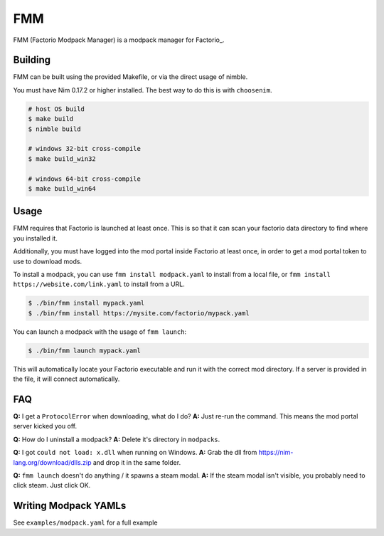 FMM
===

FMM (Factorio Modpack Manager) is a modpack manager for Factorio_.

Building
--------

FMM can be built using the provided Makefile, or via the direct usage of nimble.

You must have Nim 0.17.2 or higher installed. The best way to do this is with 
``choosenim``.

.. code-block:: bash

    # host OS build
    $ make build
    $ nimble build

    # windows 32-bit cross-compile
    $ make build_win32

    # windows 64-bit cross-compile
    $ make build_win64

Usage
-----

FMM requires that Factorio is launched at least once. This is so that it can scan your
factorio data directory to find where you installed it.

Additionally, you must have logged into the mod portal inside Factorio at least once, 
in order to get a mod portal token to use to download mods.

To install a modpack, you can use ``fmm install modpack.yaml`` to install from a local
file, or ``fmm install https://website.com/link.yaml`` to install from a URL.

.. code-block:: bash

    $ ./bin/fmm install mypack.yaml
    $ ./bin/fmm install https://mysite.com/factorio/mypack.yaml

You can launch a modpack with the usage of ``fmm launch``:

.. code-block:: bash

    $ ./bin/fmm launch mypack.yaml

This will automatically locate your Factorio executable and run it with the correct mod
directory. If a server is provided in the file, it will connect automatically.

FAQ
---

**Q:** I get a ``ProtocolError`` when downloading, what do I do?  
**A:** Just re-run the command. This means the mod portal server kicked you off.  

**Q:** How do I uninstall a modpack?  
**A:** Delete it's directory in ``modpacks``.  

**Q:** I got ``could not load: x.dll`` when running on Windows.  
**A:** Grab the dll from https://nim-lang.org/download/dlls.zip and drop it in the same folder.  

**Q:** ``fmm launch`` doesn't do anything / it spawns a steam modal.  
**A:** If the steam modal isn't visible, you probably need to click steam. Just click OK.  

Writing Modpack YAMLs
---------------------

See ``examples/modpack.yaml`` for a full example 